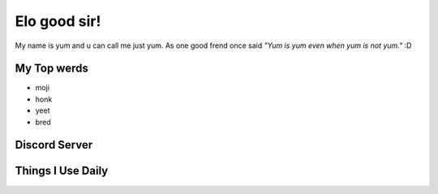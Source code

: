 Elo good sir!
=============
My name is yum and u can call me just yum. As one good frend once said *"Yum is yum even when yum is not yum."* :D

My Top werds
------------
- moji
- honk
- yeet
- bred

Discord Server
--------------
.. image:: https://media.discordapp.net/attachments/820723368709586974/854085226372268052/SPOILER_moji_v3_428x587png.png?width=331&height=453
   :target: https://media.discordapp.net/attachments/820723368709586974/854085226372268052/SPOILER_moji_v3_428x587png.png?width=331&height=453
   :width: 110
   :alt: moji
.. image:: https://invidget.switchblade.xyz/NaXhwqWxV9
   :target: https://discord.gg/NaXhwqWxV9
   :alt: https://discord.gg/NaXhwqWxV9


Things I Use Daily
------------------
.. image:: https://i.giphy.com/media/LMt9638dO8dftAjtco/200.webp
   :target: https://www.python.org/
   :width: 50
   :alt: Python
.. image:: https://i.giphy.com/media/IdyAQJVN2kVPNUrojM/200.webp
   :target: https://code.visualstudio.com/
   :width: 50
   :alt: Visual Studio Code
.. image:: https://archlinux.org/static/logos/archlinux-logo-dark-90dpi.ebdee92a15b3.png
   :target: https://archlinux.org/
   :width: 150
   :alt: Archlinux BTW

.. image:: https://github-readme-stats.vercel.app/api/top-langs/?username=yumyumb612&show_icons=true&theme=nord&layout=compact&hide_border=true&custom_title=Language%20Statistics
   :target: https://github-readme-stats.vercel.app/api/top-langs/?username=yumyumb612&show_icons=true&theme=nord&layout=compact&hide_border=true&custom_title=Language%20Statistics
   :alt: Statistics

